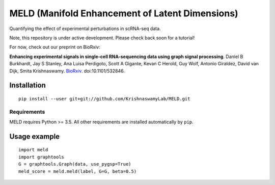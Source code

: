 MELD (Manifold Enhancement of Latent Dimensions)
~~~~~~~~~~~~~~~~~~~~~~~~~~~~~~~~~~~~~~~~~~~~~~~~

.. image:: https://img.shields.io/pypi/v/MELD.svg
    :target: https://pypi.org/project/MELD/
    :alt: Latest PyPi version
.. image:: https://api.travis-ci.com/KrishnaswamyLab/MELD.svg?branch=master
    :target: https://travis-ci.com/KrishnaswamyLab/MELD
    :alt: Travis CI Build
.. image:: https://coveralls.io/repos/github/KrishnaswamyLab/MELD/badge.svg?branch=master
    :target: https://coveralls.io/github/KrishnaswamyLab/MELD?branch=master
    :alt: Coverage Status
.. image:: https://img.shields.io/readthedocs/meld-docs.svg
    :target: https://meld-docs.readthedocs.io/
    :alt: Read the Docs
.. image:: https://zenodo.org/badge/DOI/10.1101/532846.svg
    :target: https://doi.org/10.1101/532846
    :alt: bioRxiv Preprint
.. image:: https://img.shields.io/twitter/follow/KrishnaswamyLab.svg?style=social&label=Follow
    :target: https://twitter.com/KrishnaswamyLab
    :alt: Twitter
.. image:: https://img.shields.io/github/stars/KrishnaswamyLab/MELD.svg?style=social&label=Stars
    :target: https://github.com/KrishnaswamyLab/MELD/
    :alt: GitHub stars


Quantifying the effect of experimental perturbations in scRNA-seq data.

Note, this repository is under active development. Please check back soon for a tutorial!

For now, check out our preprint on BioRxiv:

**Enhancing experimental signals in single-cell RNA-sequencing data using graph signal processing**. Daniel B Burkhardt, Jay S Stanley, Ana Luisa Perdigoto, Scott A Gigante, Kevan C Herold, Guy Wolf, Antonio Giraldez, David van Dijk, Smita Krishnaswamy. `BioRxiv <https://www.biorxiv.org/content/10.1101/532846v1>`__. doi:10.1101/532846.

Installation
============

::

   pip install --user git+git://github.com/KrishnaswamyLab/MELD.git

Requirements
------------

MELD requires Python >= 3.5. All other requirements are installed automatically by ``pip``.

Usage example
=============

::

   import meld
   import graphtools
   G = graphtools.Graph(data, use_pygsp=True)
   meld_score = meld.meld(label, G=G, beta=0.5)
